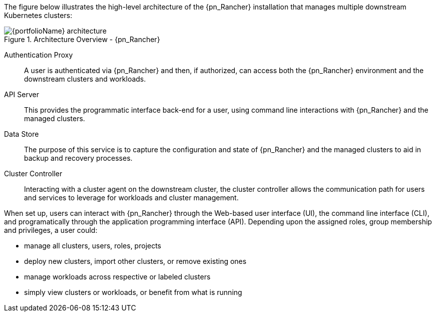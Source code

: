 
The figure below illustrates the high-level architecture of the {pn_Rancher} installation that manages multiple downstream Kubernetes clusters: 

image::{portfolioName}_architecture.png[title="Architecture Overview - {pn_Rancher}", scaledwidth=80%]

Authentication Proxy::
A user is authenticated via {pn_Rancher} and then, if authorized, can access both the {pn_Rancher} environment and the downstream clusters and workloads.

API Server::
This provides the programmatic interface back-end for a user, using command line interactions with {pn_Rancher} and the managed clusters.

Data Store::
The purpose of this service is to capture the configuration and state of {pn_Rancher} and the managed clusters to aid in backup and recovery processes.

Cluster Controller::
Interacting with a cluster agent on the downstream cluster, the cluster controller allows the communication path for users and services to leverage for workloads and cluster management.

When set up, users can interact with {pn_Rancher} through the Web-based user interface (UI), the command line interface (CLI), and programatically through the application programming interface (API). Depending upon the assigned roles, group membership and privileges, a user could:

* manage all clusters, users, roles, projects
* deploy new clusters, import other clusters, or remove existing ones
* manage workloads across respective or labeled clusters
* simply view clusters or workloads, or benefit from what is running

ifdef::RC,RI[]
For the best performance and security, the recommended deployment is a dedicated Kubernetes cluster for the {pn_Rancher} management server. Running user workloads on this cluster is not advised. After deploying {pn_Rancher}, one can then create or import clusters for orchestrated workloads.
endif::RC,RI[]

ifdef::GS[]

IMPORTANT: Regardless of the deployment target, {pn_Rancher} should always run on a node or cluster that is separate from the downstream clusters that it manages. Running user workloads on this {pn_Rancher} cluster or nodes is not advised.

To aid in planning, training or assessing functionality like in a <<g-poc>> deployment, {pn_Rancher} can be installed on a single node running a Linux operating system as described later in this document.

ifdef::BP[]
TIP: To improve <<g-availability>>, the {pn_Rancher} backup operator can then be used to link:{pn_Rancher_MigrateURL}[migrate] from the single node to a <<g-production>> installation on a multi-node, high-availability Kubernetes cluster.
endif::BP[]
endif::GS[]

